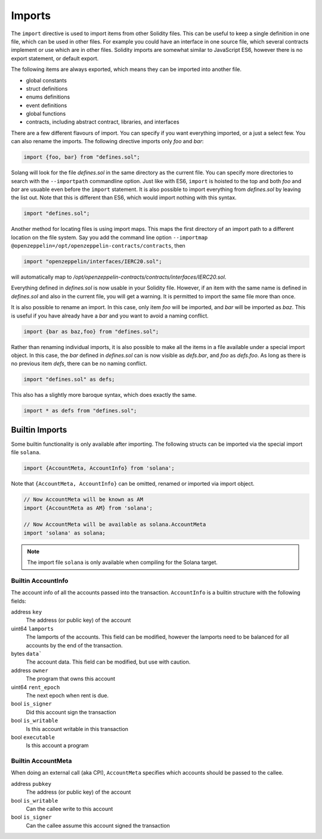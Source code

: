 Imports
=======

The ``import`` directive is used to import items from other Solidity files. This can be useful to
keep a single definition in one file, which can be used in other files. For example
you could have an interface in one source file, which several contracts implement or use
which are in other files. Solidity imports are somewhat similar to JavaScript ES6, however
there is no export statement, or default export.

The following items are always exported, which means they can be imported into
another file.

- global constants
- struct definitions
- enums definitions
- event definitions
- global functions
- contracts, including abstract contract, libraries, and interfaces

There are a few different flavours of import. You can specify if you want everything imported,
or a just a select few. You can also rename the imports. The following directive imports only
`foo` and `bar`:

.. code-block:: solidity

    import {foo, bar} from "defines.sol";

Solang will look for the file `defines.sol` in the same directory as the current file. You can specify
more directories to search with the ``--importpath`` commandline option.
Just like with ES6, ``import`` is hoisted to the top and both `foo` and `bar` are usuable
even before the ``import`` statement. It is also possible to import everything from
`defines.sol` by leaving the list out. Note that this is different than ES6, which would import nothing
with this syntax.

.. code-block:: solidity

    import "defines.sol";

Another method for locating files is using import maps. This maps the first directory
of an import path to a different location on the file system. Say you add
the command line option ``--importmap @openzeppelin=/opt/openzeppelin-contracts/contracts``, then

.. code-block:: solidity

    import "openzeppelin/interfaces/IERC20.sol";

will automatically map to `/opt/openzeppelin-contracts/contracts/interfaces/IERC20.sol`.

Everything defined in `defines.sol` is now usable in your Solidity file. However, if an item with the
same name is defined in `defines.sol` and also in the current file, you will get a warning. It is
permitted to import the same file more than once.

It is also possible to rename an import. In this case, only item `foo` will be imported, and `bar`
will be imported as `baz`. This is useful if you have already have a `bar` and you want to avoid
a naming conflict.

.. code-block:: solidity

    import {bar as baz,foo} from "defines.sol";

Rather than renaming individual imports, it is also possible to make all the items in a file
available under a special import object. In this case, the `bar` defined in `defines.sol` can is
now visible as `defs.bar`, and `foo` as `defs.foo`. As long as there is no previous item `defs`,
there can be no naming conflict.

.. code-block:: solidity

    import "defines.sol" as defs;

This also has a slightly more baroque syntax, which does exactly the same.

.. code-block:: solidity

    import * as defs from "defines.sol";

Builtin Imports
_______________

Some builtin functionality is only available after importing. The following structs
can be imported via the special import file ``solana``.

.. code-block:: solidity

    import {AccountMeta, AccountInfo} from 'solana';

Note that ``{AccountMeta, AccountInfo}`` can be omitted, renamed or imported via
import object.

.. code-block:: solidity

    // Now AccountMeta will be known as AM
    import {AccountMeta as AM} from 'solana';

    // Now AccountMeta will be available as solana.AccountMeta
    import 'solana' as solana;

.. note::

    The import file ``solana`` is only available when compiling for the Solana
    target.

.. _account_info:

Builtin AccountInfo
+++++++++++++++++++

The account info of all the accounts passed into the transaction. ``AccountInfo`` is a builtin
structure with the following fields:

address ``key``
    The address (or public key) of the account

uint64 ``lamports``
    The lamports of the accounts. This field can be modified, however the lamports need to be
    balanced for all accounts by the end of the transaction.

bytes ``data```
    The account data. This field can be modified, but use with caution.

address ``owner``
    The program that owns this account

uint64 ``rent_epoch``
    The next epoch when rent is due.

bool ``is_signer``
    Did this account sign the transaction

bool ``is_writable``
    Is this account writable in this transaction

bool ``executable``
    Is this account a program

.. _account_meta:

Builtin AccountMeta
+++++++++++++++++++

When doing an external call (aka CPI), ``AccountMeta`` specifies which accounts
should be passed to the callee.

address ``pubkey``
    The address (or public key) of the account

bool ``is_writable``
    Can the callee write to this account

bool ``is_signer``
    Can the callee assume this account signed the transaction
